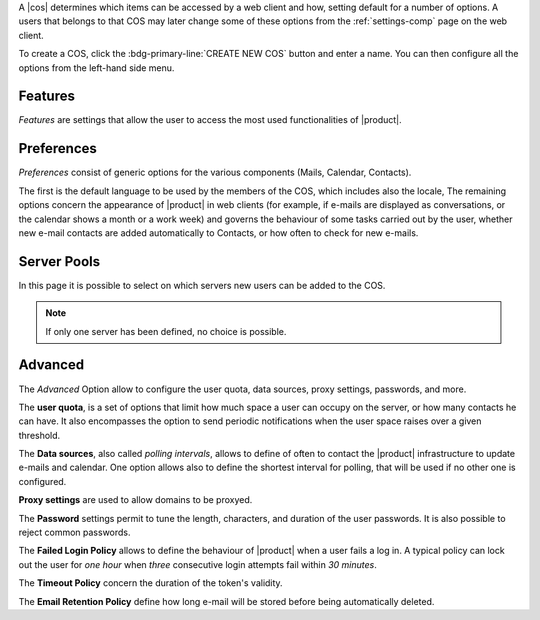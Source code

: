 .. SPDX-FileCopyrightText: 2022 Zextras <https://www.zextras.com/>
..
.. SPDX-License-Identifier: CC-BY-NC-SA-4.0

A |cos| determines which items can be accessed by a web client and
how, setting default for a number of options. A users that belongs to
that COS may later change some of these options from the
:ref:`settings-comp` page on the web client.

To create a COS, click the :bdg-primary-line:`CREATE NEW COS` button
and enter a name. You can then configure all the options from the
left-hand side menu.

Features
--------

*Features* are settings that allow the user to access the most used
functionalities of |product|. 

Preferences
-----------

*Preferences* consist of generic options for the various components
(Mails, Calendar, Contacts).

The first is the default language to be used by the members of the
COS, which includes also the locale, The remaining options concern the
appearance of |product| in web clients (for example, if e-mails are
displayed as conversations, or the calendar shows a month or a work
week) and governs the behaviour of some tasks carried out by the user,
whether new e-mail contacts are added automatically to Contacts, or
how often to check for new e-mails.

Server Pools
------------

In this page it is possible to select on which servers new users can
be added to the COS.

.. note:: If only one server has been defined, no choice is possible.

Advanced
--------

The *Advanced* Option allow to configure the user quota, data sources,
proxy settings, passwords, and more.

The **user quota**, is a set of options that limit how much space a
user can occupy on the server, or how many contacts he can have. It
also encompasses the option to send periodic notifications when the
user space raises over a given threshold.

The **Data sources**, also called *polling intervals*, allows to
define of often to contact the |product| infrastructure to update
e-mails and calendar. One option allows also to define the shortest
interval for polling, that will be used if no other one is configured.

**Proxy settings** are used to allow domains to be proxyed.

The **Password** settings permit to tune the length, characters, and
duration of the user passwords. It is also possible to reject common
passwords.

The **Failed Login Policy** allows to define the behaviour of
|product| when a user fails a log in. A typical policy can lock out
the user for *one hour* when *three* consecutive login attempts fail
within *30 minutes*.

The **Timeout Policy** concern the duration of the token's validity.

The **Email Retention Policy** define how long e-mail will be stored
before being automatically deleted.
